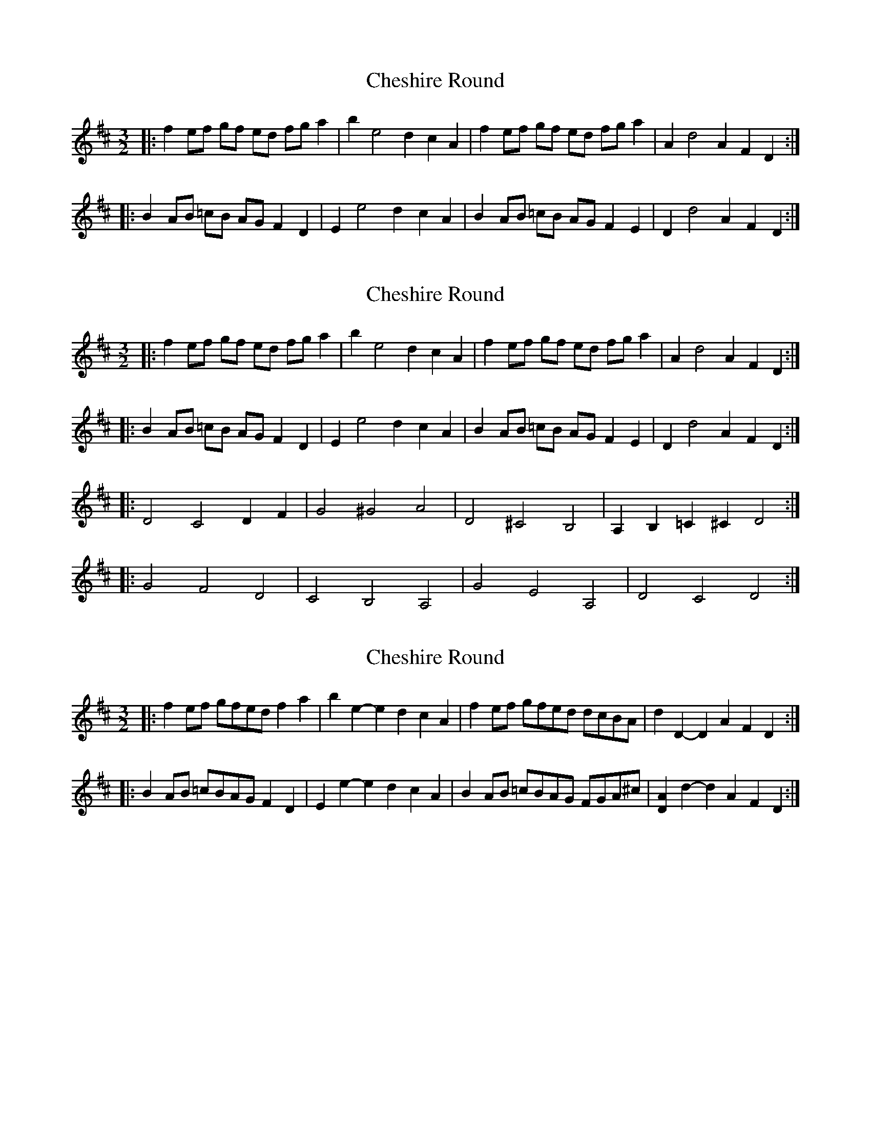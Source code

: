 X: 1
T: Cheshire Round
Z: mayoman
S: https://thesession.org/tunes/10482#setting10482
R: three-two
M: 3/2
L: 1/8
K: Dmaj
|: f2 ef gf ed fg a2 | b2e4 d2 c2 A2 | f2 ef gf ed fg a2 | A2 d4 A2 F2 D2 :|
|: B2 AB =cB AG F2 D2 | E2 e4 d2c2A2 | B2 AB =cB AG F2 E2 | D2d4 A2 F2 D2:|
X: 2
T: Cheshire Round
Z: mayoman
S: https://thesession.org/tunes/10482#setting20394
R: three-two
M: 3/2
L: 1/8
K: Dmaj
|: f2 ef gf ed fg a2 | b2e4 d2 c2 A2 | f2 ef gf ed fg a2 | A2 d4 A2 F2 D2 :|]|: B2 AB =cB AG F2 D2 | E2 e4 d2c2A2 | B2 AB =cB AG F2 E2 | D2d4 A2 F2 D2:|]|: D4 C4 D2 F2 | G4 ^G4 A4 | D4 ^C4 B,4 | A,2 B,2 =C2 ^C2 D4 :|]|: G4 F4 D4 | C4 B,4 A,4 | G4 E4 A,4 | D4 C4 D4 :|]
X: 3
T: Cheshire Round
Z: ceolachan
S: https://thesession.org/tunes/10482#setting27654
R: three-two
M: 3/2
L: 1/8
K: Dmaj
|: f2ef gfed f2a2 | b2e2- e2d2 c2A2 | f2ef gfed dcBA | d2D2- D2A2 F2D2 :|
|: B2AB =cBAG F2D2 | E2e2- e2d2 c2A2 | B2AB =cBAG FGA^c | [D2A2]d2- d2A2 F2D2 :|
